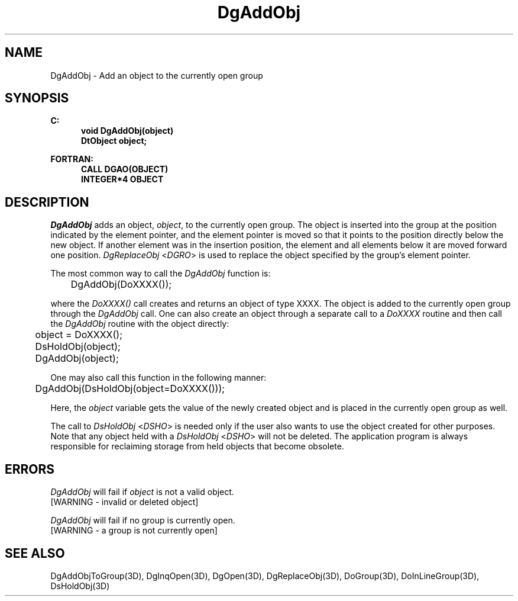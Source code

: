 .\"#ident "%W% %G%"
.\"
.\" # Copyright (C) 1994 Kubota Graphics Corp.
.\" # 
.\" # Permission to use, copy, modify, and distribute this material for
.\" # any purpose and without fee is hereby granted, provided that the
.\" # above copyright notice and this permission notice appear in all
.\" # copies, and that the name of Kubota Graphics not be used in
.\" # advertising or publicity pertaining to this material.  Kubota
.\" # Graphics Corporation MAKES NO REPRESENTATIONS ABOUT THE ACCURACY
.\" # OR SUITABILITY OF THIS MATERIAL FOR ANY PURPOSE.  IT IS PROVIDED
.\" # "AS IS", WITHOUT ANY EXPRESS OR IMPLIED WARRANTIES, INCLUDING THE
.\" # IMPLIED WARRANTIES OF MERCHANTABILITY AND FITNESS FOR A PARTICULAR
.\" # PURPOSE AND KUBOTA GRAPHICS CORPORATION DISCLAIMS ALL WARRANTIES,
.\" # EXPRESS OR IMPLIED.
.\"
.TH DgAddObj 3D  "Dore"
.SH NAME
DgAddObj \- Add an object to the currently open group
.SH SYNOPSIS
.nf
.ft 3
C:
.in  +.5i
void DgAddObj(object)
DtObject object;
.sp
.in -.5i
FORTRAN:
.in +.5i
CALL DGAO(OBJECT)
INTEGER*4 OBJECT
.in -.5i
.fi
.SH DESCRIPTION
.IX DGAO
.IX DgAddObj
\f2DgAddObj\fP adds an object, \f2object\fP, to the currently open
group. The object is inserted into the group at the position indicated
by the element pointer, 
and the element pointer is moved so that it points
to the position directly below the new object.
If another element was in the insertion position,
the element and all elements below it are moved
forward one position. 
\f2DgReplaceObj\fP <\f2DGRO\fP> is used to replace the object
specified by the group's element pointer.
.PP
The most common way to call the \f2DgAddObj\fP function is:
.nf

	DgAddObj(DoXXXX());

.fi
where the \f2DoXXXX()\fP call creates and returns an object of type
XXXX.  The object is added to the currently open group through the
\f2DgAddObj\fP call.  One can also create an object through a
separate call to a \f2DoXXXX\fP routine and then call the
\f2DgAddObj\fP routine with the object directly:
.nf

	object = DoXXXX();
	DsHoldObj(object);
	DgAddObj(object);

.fi
One may also call this function in the following manner:
.nf

	DgAddObj(DsHoldObj(object=DoXXXX()));

.fi
Here, the \f2object\fP variable gets the value of the
newly created object and is placed in the currently open 
group as well.
.PP
The call to \f2DsHoldObj\fP <\f2DSHO\fP> is needed only if the
user also wants to
use the object created for other purposes.  Note that any object held
with a \f2DsHoldObj\fP <\f2DSHO\fP> will not be deleted.
The application program is always responsible for 
reclaiming storage from held objects that become obsolete.
.SH ERRORS
.I DgAddObj
will fail if \f2object\fP is not a valid object.
.TP 15
[WARNING - invalid or deleted object]
.PP
.I DgAddObj
will fail if no group is currently open.
.TP 15
[WARNING - a group is not currently open]
.SH "SEE ALSO"
.na
.nh
DgAddObjToGroup(3D), DgInqOpen(3D), DgOpen(3D), DgReplaceObj(3D),
DoGroup(3D), DoInLineGroup(3D), DsHoldObj(3D)
.ad
.hy

